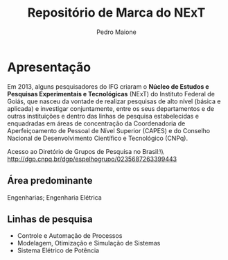 #+TITLE: Repositório de Marca do NExT
#+AUTHOR: Pedro Maione

* Apresentação

Em 2013, alguns pesquisadores do IFG criaram o *Núcleo de Estudos e
  Pesquisas Experimentais e Tecnológicas* (NExT) do Instituto Federal de
  Goiás, que nasceu da vontade de realizar pesquisas de alto nível (básica e
  aplicada) e investigar conjuntamente, entre os seus departamentos e de outras
  instituições e dentro das linhas de pesquisa estabelecidas e enquadradas em
  áreas de concentração da Coordenadoria de Aperfeiçoamento de Pessoal de Nível
  Superior (CAPES) e do Conselho Nacional de Desenvolvimento Científico e
  Tecnológico (CNPq).

  Acesso ao Diretório de Grupos de Pesquisa no Brasil:\\ \url{http://dgp.cnpq.br/dgp/espelhogrupo/0235687263399443}

  
** Área predominante
   Engenharias; Engenharia Elétrica

** Linhas de pesquisa

   - Controle e Automação de Processos
   - Modelagem, Otimização e Simulação de Sistemas
   - Sistema Elétrico de Potência

